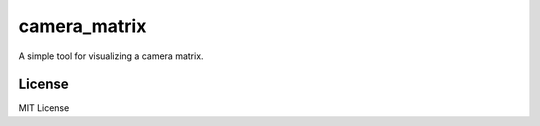 =============
camera_matrix
=============

A simple tool for visualizing a camera matrix.

License
=======
MIT License

